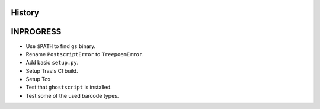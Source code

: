 .. :changelog:

History
-------

INPROGRESS
------------------

* Use ``$PATH`` to find ``gs`` binary.
* Rename ``PostscriptError`` to ``TreepoemError``.
* Add basic ``setup.py``.
* Setup Travis CI build.
* Setup Tox
* Test that ``ghostscript`` is installed.
* Test some of the used barcode types.
